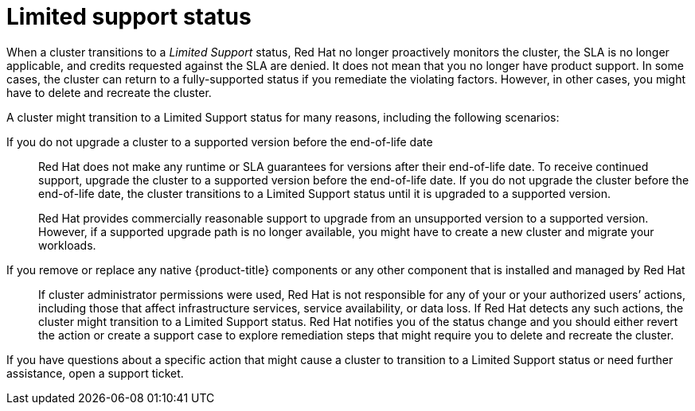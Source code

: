 // Module included in the following assemblies:
//
// * rosa_architecture/rosa_policy_service_definition/rosa-life-cycle.adoc
// * rosa_architecture/rosa_policy_service_definition/rosa-hcp-life-cycle.adoc
// * osd_architecture/osd_policy/osd-life-cycle.adoc

ifeval::["{context}" == "rosa-hcp-life-cycle"]
:rosa-with-hcp:
endif::[]

[id="rosa-limited-support_{context}"]
= Limited support status

When a cluster transitions to a _Limited Support_ status, Red{nbsp}Hat no longer proactively monitors the cluster, the SLA is no longer applicable, and credits requested against the SLA are denied. It does not mean that you no longer have product support. In some cases, the cluster can return to a fully-supported status if you remediate the violating factors. However, in other cases, you might have to delete and recreate the cluster.

A cluster might transition to a Limited Support status for many reasons, including the following scenarios:

ifndef::rosa-with-hcp[]
If you do not upgrade a cluster to a supported version before the end-of-life date:: Red{nbsp}Hat does not make any runtime or SLA guarantees for versions after their end-of-life date. To receive continued support, upgrade the cluster to a supported version before the end-of-life date. If you do not upgrade the cluster before the end-of-life date, the cluster transitions to a Limited Support status until it is upgraded to a supported version.
+
Red{nbsp}Hat provides commercially reasonable support to upgrade from an unsupported version to a supported version. However, if a supported upgrade path is no longer available, you might have to create a new cluster and migrate your workloads.
endif::rosa-with-hcp[]

If you remove or replace any native {product-title} components or any other component that is installed and managed by Red{nbsp}Hat:: If cluster administrator permissions were used, Red{nbsp}Hat is not responsible for any of your or your authorized users’ actions, including those that affect infrastructure services, service availability, or data loss. If Red{nbsp}Hat detects any such actions, the cluster might transition to a Limited Support status. Red{nbsp}Hat notifies you of the status change and you should either revert the action or create a support case to explore remediation steps that might require you to delete and recreate the cluster.

If you have questions about a specific action that might cause a cluster to transition to a Limited Support status or need further assistance, open a support ticket.

ifeval::["{context}" == "rosa-hcp-life-cycle"]
:!rosa-with-hcp:
endif::[]